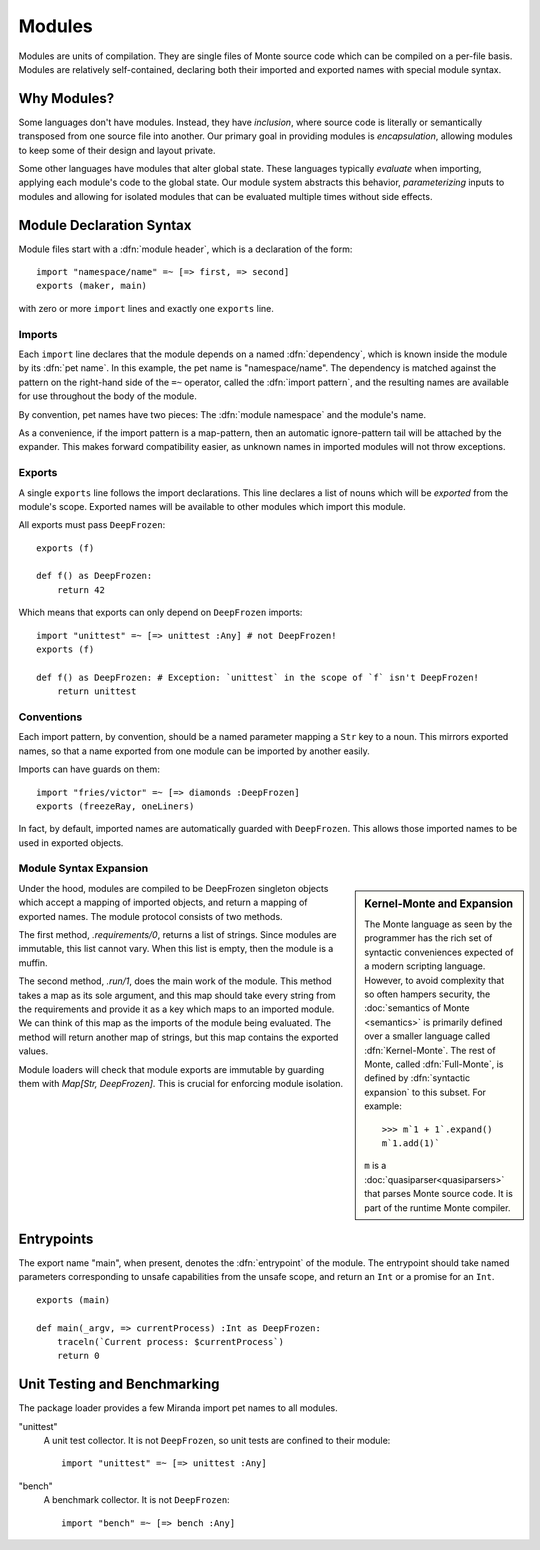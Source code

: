 .. _modules:

Modules
=======

Modules are units of compilation. They are single files of Monte source code
which can be compiled on a per-file basis. Modules are relatively
self-contained, declaring both their imported and exported names with special
module syntax.

Why Modules?
------------

Some languages don't have modules. Instead, they have *inclusion*, where
source code is literally or semantically transposed from one source file into
another. Our primary goal in providing modules is *encapsulation*, allowing
modules to keep some of their design and layout private.

Some other languages have modules that alter global state. These languages
typically *evaluate* when importing, applying each module's code to the global
state. Our module system abstracts this behavior, *parameterizing* inputs to
modules and allowing for isolated modules that can be evaluated multiple times
without side effects.

.. _module-decl:

Module Declaration Syntax
-------------------------

Module files start with a :dfn:`module header`, which is a declaration of the
form::

    import "namespace/name" =~ [=> first, => second]
    exports (maker, main)

with zero or more ``import`` lines and exactly one ``exports`` line.

.. _imports:

Imports
~~~~~~~

.. index:: dependency, pet name, import pattern

Each ``import`` line declares that the module depends on a named
:dfn:`dependency`, which is known inside the module by its :dfn:`pet name`. In
this example, the pet name is "namespace/name". The dependency is matched
against the pattern on the right-hand side of the ``=~`` operator, called the
:dfn:`import pattern`, and the resulting names are available for use
throughout the body of the module.

By convention, pet names have two pieces: The :dfn:`module namespace` and the
module's name.

.. todo::
    When new packaging efforts are ready, update this to mention that module
    namespaces are either the stdlib or a package name.

As a convenience, if the import pattern is a map-pattern, then an automatic
ignore-pattern tail will be attached by the expander. This makes forward
compatibility easier, as unknown names in imported modules will not throw
exceptions.

.. _exports:

Exports
~~~~~~~

A single ``exports`` line follows the import declarations. This line declares a
list of nouns which will be *exported* from the module's scope. Exported names
will be available to other modules which import this module.

All exports must pass ``DeepFrozen``::

    exports (f)

    def f() as DeepFrozen:
        return 42

Which means that exports can only depend on ``DeepFrozen`` imports::

    import "unittest" =~ [=> unittest :Any] # not DeepFrozen!
    exports (f)

    def f() as DeepFrozen: # Exception: `unittest` in the scope of `f` isn't DeepFrozen!
        return unittest

.. syntax:: module_header

   Ap('Module',
    SepBy(Sigil("imports", P('StrExpr'), Sigil("=~", NonTerminal('pattern')))),
    NonTerminal('exports'))

.. syntax:: exports

   Sigil('exports', Brackets("(", SepBy(NonTerminal('name'), ","), ")"))

Conventions
~~~~~~~~~~~

Each import pattern, by convention, should be a named parameter mapping a
``Str`` key to a noun. This mirrors exported names, so that a name exported
from one module can be imported by another easily.

Imports can have guards on them::

    import "fries/victor" =~ [=> diamonds :DeepFrozen]
    exports (freezeRay, oneLiners)

In fact, by default, imported names are automatically guarded with
``DeepFrozen``. This allows those imported names to be used in exported
objects.

.. _module_expansion:

Module Syntax Expansion
~~~~~~~~~~~~~~~~~~~~~~~

.. sidebar:: Kernel-Monte and Expansion

      .. index: kernel, Kernel Monte, expansion
      .. index:: expansion, syntactic expansion

      The Monte language as seen by the programmer has the rich set of
      syntactic conveniences expected of a modern scripting language.
      However, to avoid complexity that so often hampers security, the
      :doc:`semantics of Monte <semantics>` is primarily defined over a
      smaller language called :dfn:`Kernel-Monte`. The rest of Monte,
      called :dfn:`Full-Monte`, is defined by :dfn:`syntactic expansion`
      to this subset. For example::

         >>> m`1 + 1`.expand()
         m`1.add(1)`

      ``m`` is a :doc:`quasiparser<quasiparsers>` that parses
      Monte source code. It is part of the runtime Monte compiler.

Under the hood, modules are compiled to be DeepFrozen singleton objects which
accept a mapping of imported objects, and return a mapping of exported names.
The module protocol consists of two methods.

The first method, `.requirements/0`, returns a list of strings. Since modules
are immutable, this list cannot vary. When this list is empty, then the module
is a muffin.

The second method, `.run/1`, does the main work of the module. This method
takes a map as its sole argument, and this map should take every string from
the requirements and provide it as a key which maps to an imported module. We
can think of this map as the imports of the module being evaluated. The method
will return another map of strings, but this map contains the exported values.

Module loaders will check that module exports are immutable by guarding them
with `Map[Str, DeepFrozen]`. This is crucial for enforcing module isolation.

.. index:: entrypoint, main, unsafe capabilities
.. _entrypoints:

Entrypoints
-----------

The export name "main", when present, denotes the :dfn:`entrypoint` of
the module.  The entrypoint should take named parameters corresponding
to unsafe capabilities from the unsafe scope, and return an ``Int`` or
a promise for an ``Int``.

::

    exports (main)

    def main(_argv, => currentProcess) :Int as DeepFrozen:
        traceln(`Current process: $currentProcess`)
        return 0

Unit Testing and Benchmarking
-----------------------------

The package loader provides a few Miranda import pet names to all modules.

"unittest"
    A unit test collector. It is not ``DeepFrozen``, so unit tests are
    confined to their module::

      import "unittest" =~ [=> unittest :Any]

"bench"
    A benchmark collector. It is not ``DeepFrozen``::

        import "bench" =~ [=> bench :Any]
